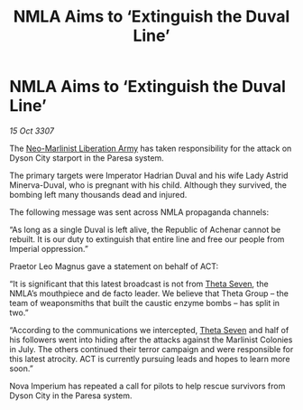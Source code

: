 :PROPERTIES:
:ID:       e04b8d65-0a07-40e5-a2d8-7102bf53f17e
:END:
#+title: NMLA Aims to ‘Extinguish the Duval Line’
#+filetags: :3307:Empire:galnet:

* NMLA Aims to ‘Extinguish the Duval Line’

/15 Oct 3307/

The [[id:dbfbb5eb-82a2-43c8-afb9-252b21b8464f][Neo-Marlinist Liberation Army]] has taken responsibility for the attack on Dyson City starport in the Paresa system. 

The primary targets were Imperator Hadrian Duval and his wife Lady Astrid Minerva-Duval, who is pregnant with his child. Although they survived, the bombing left many thousands dead and injured. 

The following message was sent across NMLA propaganda channels: 

“As long as a single Duval is left alive, the Republic of Achenar cannot be rebuilt. It is our duty to extinguish that entire line and free our people from Imperial oppression.” 

Praetor Leo Magnus gave a statement on behalf of ACT: 

“It is significant that this latest broadcast is not from [[id:7878ad2d-4118-4028-bfff-90a3976313bd][Theta Seven]], the NMLA’s mouthpiece and de facto leader. We believe that Theta Group – the team of weaponsmiths that built the caustic enzyme bombs – has split in two.” 

“According to the communications we intercepted, [[id:7878ad2d-4118-4028-bfff-90a3976313bd][Theta Seven]] and half of his followers went into hiding after the attacks against the Marlinist Colonies in July. The others continued their terror campaign and were responsible for this latest atrocity. ACT is currently pursuing leads and hopes to learn more soon.” 

Nova Imperium has repeated a call for pilots to help rescue survivors from Dyson City in the Paresa system.
